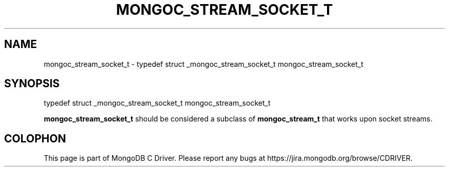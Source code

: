 .\" This manpage is Copyright (C) 2016 MongoDB, Inc.
.\" 
.\" Permission is granted to copy, distribute and/or modify this document
.\" under the terms of the GNU Free Documentation License, Version 1.3
.\" or any later version published by the Free Software Foundation;
.\" with no Invariant Sections, no Front-Cover Texts, and no Back-Cover Texts.
.\" A copy of the license is included in the section entitled "GNU
.\" Free Documentation License".
.\" 
.TH "MONGOC_STREAM_SOCKET_T" "3" "2016\(hy10\(hy19" "MongoDB C Driver"
.SH NAME
mongoc_stream_socket_t \- typedef struct _mongoc_stream_socket_t mongoc_stream_socket_t
.SH "SYNOPSIS"

.nf
.nf
typedef struct _mongoc_stream_socket_t mongoc_stream_socket_t
.fi
.fi

.B mongoc_stream_socket_t
should be considered a subclass of
.B mongoc_stream_t
that works upon socket streams.


.B
.SH COLOPHON
This page is part of MongoDB C Driver.
Please report any bugs at https://jira.mongodb.org/browse/CDRIVER.